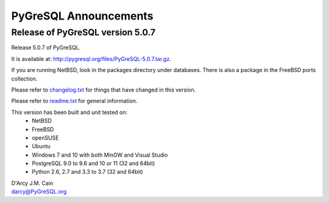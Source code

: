 ======================
PyGreSQL Announcements
======================

---------------------------------
Release of PyGreSQL version 5.0.7
---------------------------------

Release 5.0.7 of PyGreSQL.

It is available at: http://pygresql.org/files/PyGreSQL-5.0.7.tar.gz.

If you are running NetBSD, look in the packages directory under databases.
There is also a package in the FreeBSD ports collection.

Please refer to `changelog.txt <changelog.html>`_
for things that have changed in this version.

Please refer to `readme.txt <readme.html>`_
for general information.

This version has been built and unit tested on:
 - NetBSD
 - FreeBSD
 - openSUSE
 - Ubuntu
 - Windows 7 and 10 with both MinGW and Visual Studio
 - PostgreSQL 9.0 to 9.6 and 10 or 11 (32 and 64bit)
 - Python 2.6, 2.7 and 3.3 to 3.7 (32 and 64bit)

| D'Arcy J.M. Cain
| darcy@PyGreSQL.org
